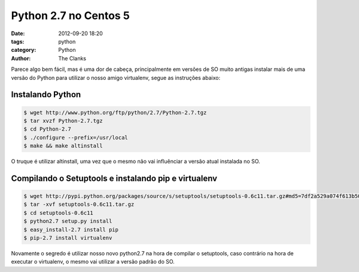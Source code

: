 Python 2.7 no Centos 5
======================

:date: 2012-09-20 18:20
:tags: python
:category: Python
:author: The Clanks

Parece algo bem fácil, mas é uma dor de cabeça, principalmente em versões de SO
muito antigas instalar mais de uma versão do Python para utilizar o nosso amigo
virtualenv, segue as instruções abaixo:

Instalando Python
-----------------

.. code-block:: bash

    $ wget http://www.python.org/ftp/python/2.7/Python-2.7.tgz
    $ tar xvzf Python-2.7.tgz
    $ cd Python-2.7
    $ ./configure --prefix=/usr/local
    $ make && make altinstall

O truque é utilizar altinstall, uma vez que o mesmo não vai influênciar a
versão atual instalada no SO.


Compilando o Setuptools e instalando pip e virtualenv
-----------------------------------------------------

.. code-block:: bash

    $ wget http://pypi.python.org/packages/source/s/setuptools/setuptools-0.6c11.tar.gz#md5=7df2a529a074f613b509fb44feefe74e
    $ tar -xvf setuptools-0.6c11.tar.gz
    $ cd setuptools-0.6c11
    $ python2.7 setup.py install
    $ easy_install-2.7 install pip
    $ pip-2.7 install virtualenv

Novamente o segredo é utilizar nosso novo python2.7 na hora de compilar o
setuptools, caso contrário na hora de executar o virtualenv, o mesmo vai utilizar a
versão padrão do SO.
